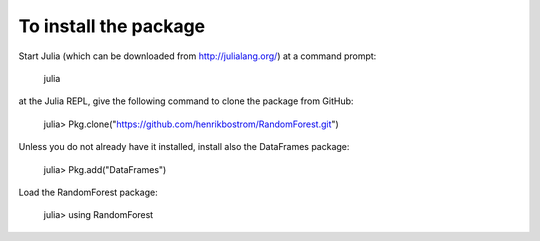 To install the package
========

Start Julia (which can be downloaded from http://julialang.org/) at a command prompt:

    julia

at the Julia REPL, give the following command to clone the package from GitHub:

    julia> Pkg.clone("https://github.com/henrikbostrom/RandomForest.git")

Unless you do not already have it installed, install also the DataFrames package:

    julia> Pkg.add("DataFrames")
    
Load the RandomForest package:

    julia> using RandomForest

